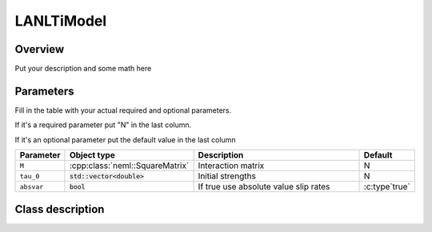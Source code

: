 LANLTiModel
===========

Overview
--------

Put your description and some math here

Parameters
----------

Fill in the table with your actual required and optional parameters.

If it's a required parameter put "N" in the last column.

If it's an optional parameter put the default value in the last column

.. csv-table::
   :header: "Parameter", "Object type", "Description", "Default"
   :widths: 12, 30, 50, 8

   ``M``, :cpp:class:`neml::SquareMatrix`, Interaction matrix, N
   ``tau_0``, :code:`std::vector<double>`, Initial strengths, N
   ``absvar``, :code:`bool`, If true use absolute value slip rates, :c:type`true`

Class description
-----------------

.. doxygenclass:: neml::LANLTiModel
   :members:
   :undoc-members:

